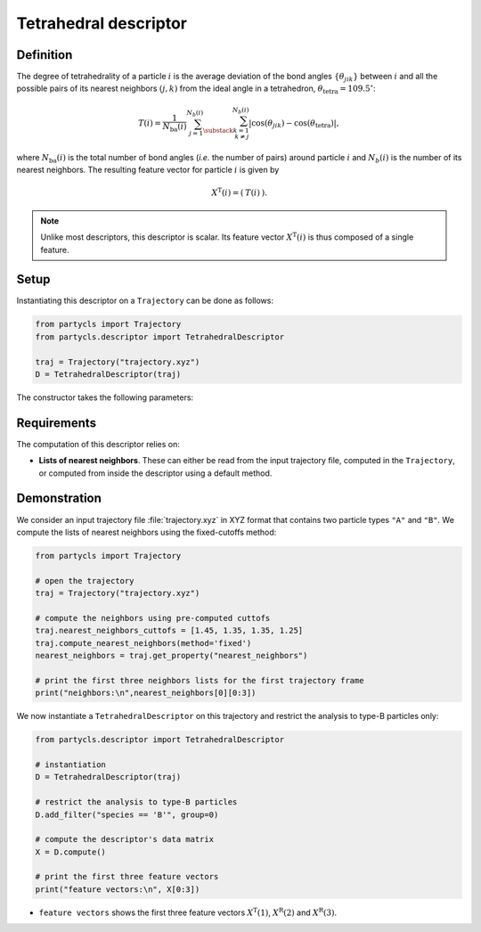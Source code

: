 Tetrahedral descriptor
======================

Definition
----------

The degree of tetrahedrality of a particle :math:`i` is the average deviation of the bond angles :math:`\{ \theta_{jik} \}` between :math:`i` and all the possible pairs of its nearest neighbors :math:`(j,k)` from the ideal angle in a tetrahedron, :math:`\theta_\mathrm{tetra} = 109.5^\circ`:

.. math::
	T(i) = \frac{1}{N_\mathrm{ba}(i)} \sum_{j=1}^{N_b(i)} \sum_{\substack{k=1 \\ k \neq j}}^{N_b(i)} | \cos(\theta_{jik}) - \cos(\theta_\mathrm{tetra}) | ,

where :math:`N_\mathrm{ba}(i)` is the total number of bond angles (*i.e.* the number of pairs) around particle :math:`i` and :math:`N_b(i)` is the number of its nearest neighbors. The resulting feature vector for particle :math:`i` is given by

.. math::
	X^\mathrm{T}(i) = (\: T(i) \:) .

.. note::
	Unlike most descriptors, this descriptor is scalar. Its feature vector :math:`X^\mathrm{T}(i)` is thus composed of a single feature.

Setup
-----

Instantiating this descriptor on a ``Trajectory`` can be done as follows:

.. code-block:: python

	from partycls import Trajectory
	from partycls.descriptor import TetrahedralDescriptor

	traj = Trajectory("trajectory.xyz")
	D = TetrahedralDescriptor(traj)

The constructor takes the following parameters:

.. automethod:: partycls.descriptor.tetrahedrality.TetrahedralDescriptor.__init__

Requirements
------------

The computation of this descriptor relies on:

- **Lists of nearest neighbors**. These can either be read from the input trajectory file, computed in the ``Trajectory``, or computed from inside the descriptor using a default method.

Demonstration
-------------

We consider an input trajectory file :file:`trajectory.xyz` in XYZ format that contains two particle types ``"A"`` and ``"B"``. We compute the lists of nearest neighbors using the fixed-cutoffs method:

.. code-block:: python

	from partycls import Trajectory

	# open the trajectory
	traj = Trajectory("trajectory.xyz")

	# compute the neighbors using pre-computed cuttofs
	traj.nearest_neighbors_cuttofs = [1.45, 1.35, 1.35, 1.25]
	traj.compute_nearest_neighbors(method='fixed')
	nearest_neighbors = traj.get_property("nearest_neighbors")
	
	# print the first three neighbors lists for the first trajectory frame
	print("neighbors:\n",nearest_neighbors[0][0:3])

.. code-block:: litteral
	:caption: **Output:**

	neighbors:
	 [list([16, 113, 171, 241, 258, 276, 322, 323, 332, 425, 767, 801, 901, 980])
	  list([14, 241, 337, 447, 448, 481, 496, 502, 536, 574, 706, 860, 951])
	  list([123, 230, 270, 354, 500, 578, 608, 636, 639, 640, 796, 799, 810, 826, 874, 913])]

We now instantiate a ``TetrahedralDescriptor`` on this trajectory and restrict the analysis to type-B particles only:

.. code-block:: python

	from partycls.descriptor import TetrahedralDescriptor

	# instantiation
	D = TetrahedralDescriptor(traj)

	# restrict the analysis to type-B particles
	D.add_filter("species == 'B'", group=0)

	# compute the descriptor's data matrix
	X = D.compute()

	# print the first three feature vectors
	print("feature vectors:\n", X[0:3])

.. code-block:: litteral
	:caption: **Output:**

	feature vectors:
	 [[0.48286880]
	  [0.48912898]
	  [0.47882811]]

-  ``feature vectors`` shows the first three feature vectors :math:`X^\mathrm{T}(1)`, :math:`X^\mathrm{R}(2)` and :math:`X^\mathrm{R}(3)`.
